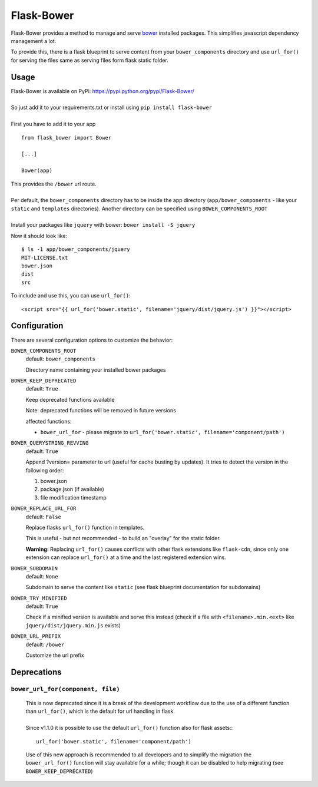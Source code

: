 ===========
Flask-Bower
===========

Flask-Bower provides a method to manage and serve `bower <http://bower.io/>`_ installed packages. This simplifies javascript dependency management a lot.

To provide this, there is a flask blueprint to serve content from your ``bower_components`` directory and use ``url_for()`` for serving the files same as serving files form flask static folder.

Usage
-----

| Flask-Bower is available on PyPi: https://pypi.python.org/pypi/Flask-Bower/
|
| So just add it to your requirements.txt or install using ``pip install flask-bower``
|
| First you have to add it to your app

::

  from flask_bower import Bower

  [...]

  Bower(app)

| This provides the ``/bower`` url route.
|
| Per default, the ``bower_components`` directory has to be inside the app directory (``app/bower_components`` - like your ``static`` and ``templates`` directories). Another directory can be specified using ``BOWER_COMPONENTS_ROOT``
|
| Install your packages like ``jquery`` with bower: ``bower install -S jquery``

Now it should look like::

  $ ls -1 app/bower_components/jquery
  MIT-LICENSE.txt
  bower.json
  dist
  src


To include and use this, you can use ``url_for()``::

  <script src="{{ url_for('bower.static', filename='jquery/dist/jquery.js') }}"></script>


Configuration
-------------

There are several configuration options to customize the behavior:

``BOWER_COMPONENTS_ROOT``
  default: ``bower_components``

  Directory name containing your installed bower packages

``BOWER_KEEP_DEPRECATED``
  default: ``True``

  Keep deprecated functions available

  Note: deprecated functions will be removed in future versions

  affected functions:

  - ``bower_url_for`` - please migrate to ``url_for('bower.static', filename='component/path')``

``BOWER_QUERYSTRING_REVVING``
  default: ``True``

  Append ?version= parameter to url (useful for cache busting by updates). It tries to detect the version in the following order:

  1. bower.json
  2. package.json (if available)
  3. file modification timestamp

``BOWER_REPLACE_URL_FOR``
  default: ``False``

  Replace flasks ``url_for()`` function in templates.

  This is useful - but not recommended - to build an "overlay" for the static folder.

  **Warning:** Replacing ``url_for()`` causes conflicts with other flask extensions like ``flask-cdn``, since only one extension can replace ``url_for()`` at a time and the last registered extension wins.

``BOWER_SUBDOMAIN``
  default: ``None``

  Subdomain to serve the content like ``static`` (see flask blueprint documentation for subdomains)

``BOWER_TRY_MINIFIED``
  default: ``True``

  Check if a minified version is available and serve this instead (check if a file with ``<filename>.min.<ext>`` like ``jquery/dist/jquery.min.js`` exists)

``BOWER_URL_PREFIX``
  default: ``/bower``

  Customize the url prefix


Deprecations
------------

``bower_url_for(component, file)``
==================================

    |  This is now deprecated since it is a break of the development workflow due to the use of a different function than ``url_for()``, which is the default for url handling in flask.
    |
    |  Since v1.1.0 it is possible to use the default ``url_for()`` function also for flask assets::

    ::

        url_for('bower.static', filename='component/path')

    Use of this new approach is recommended to all developers and to simplify the migration the ``bower_url_for()`` function will stay available for a while; though it can be disabled to help migrating (see ``BOWER_KEEP_DEPRECATED``)


